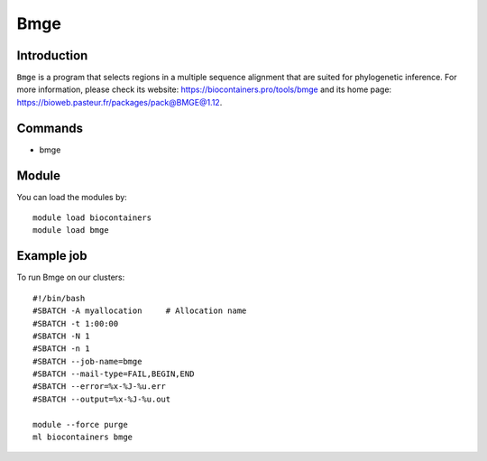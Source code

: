 .. _backbone-label:

Bmge
==============================

Introduction
~~~~~~~~
``Bmge`` is a program that selects regions in a multiple sequence alignment that are suited for phylogenetic inference. For more information, please check its website: https://biocontainers.pro/tools/bmge and its home page: https://bioweb.pasteur.fr/packages/pack@BMGE@1.12.

Commands
~~~~~~~
- bmge

Module
~~~~~~~~
You can load the modules by::
    
    module load biocontainers
    module load bmge

Example job
~~~~~
To run Bmge on our clusters::

    #!/bin/bash
    #SBATCH -A myallocation     # Allocation name 
    #SBATCH -t 1:00:00
    #SBATCH -N 1
    #SBATCH -n 1
    #SBATCH --job-name=bmge
    #SBATCH --mail-type=FAIL,BEGIN,END
    #SBATCH --error=%x-%J-%u.err
    #SBATCH --output=%x-%J-%u.out

    module --force purge
    ml biocontainers bmge
